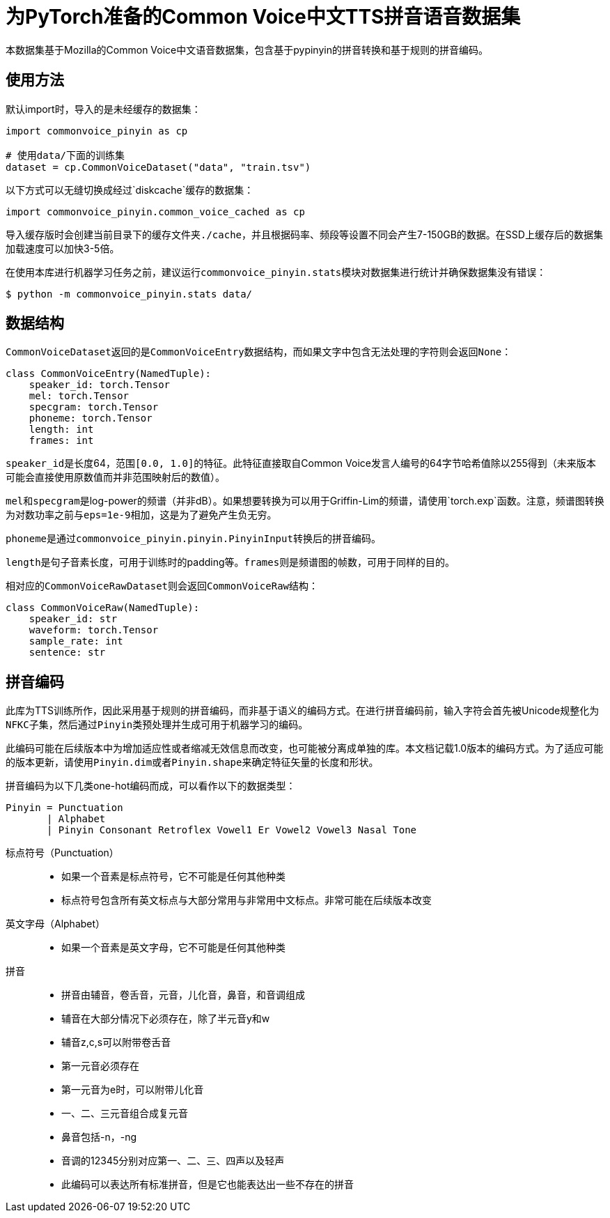 = 为PyTorch准备的Common Voice中文TTS拼音语音数据集

本数据集基于Mozilla的Common Voice中文语音数据集，包含基于pypinyin的拼音转换和基于规则的拼音编码。

== 使用方法

默认import时，导入的是未经缓存的数据集：

[source, python]
....
import commonvoice_pinyin as cp

# 使用data/下面的训练集
dataset = cp.CommonVoiceDataset("data", "train.tsv")
....

以下方式可以无缝切换成经过`diskcache`缓存的数据集：

[source, python]
....
import commonvoice_pinyin.common_voice_cached as cp
....

导入缓存版时会创建当前目录下的缓存文件夹``./cache``，并且根据码率、频段等设置不同会产生7-150GB的数据。在SSD上缓存后的数据集加载速度可以加快3-5倍。

在使用本库进行机器学习任务之前，建议运行``commonvoice_pinyin.stats``模块对数据集进行统计并确保数据集没有错误：

....
$ python -m commonvoice_pinyin.stats data/
....

== 数据结构

``CommonVoiceDataset``返回的是``CommonVoiceEntry``数据结构，而如果文字中包含无法处理的字符则会返回``None``：

[source, python]
....
class CommonVoiceEntry(NamedTuple):
    speaker_id: torch.Tensor
    mel: torch.Tensor
    specgram: torch.Tensor
    phoneme: torch.Tensor
    length: int
    frames: int
....

``speaker_id``是长度64，范围``[0.0, 1.0]``的特征。此特征直接取自Common Voice发言人编号的64字节哈希值除以255得到（未来版本可能会直接使用原数值而并非范围映射后的数值）。

``mel``和``specgram``是log-power的频谱（并非dB）。如果想要转换为可以用于Griffin-Lim的频谱，请使用`torch.exp`函数。注意，频谱图转换为对数功率之前与``eps=1e-9``相加，这是为了避免产生负无穷。

``phoneme``是通过``commonvoice_pinyin.pinyin.PinyinInput``转换后的拼音编码。

``length``是句子音素长度，可用于训练时的padding等。``frames``则是频谱图的帧数，可用于同样的目的。


相对应的``CommonVoiceRawDataset``则会返回``CommonVoiceRaw``结构：

[source, py]
....
class CommonVoiceRaw(NamedTuple):
    speaker_id: str
    waveform: torch.Tensor
    sample_rate: int
    sentence: str
....


== 拼音编码

此库为TTS训练所作，因此采用基于规则的拼音编码，而非基于语义的编码方式。在进行拼音编码前，输入字符会首先被Unicode规整化为``NFKC``子集，然后通过``Pinyin``类预处理并生成可用于机器学习的编码。

此编码可能在后续版本中为增加适应性或者缩减无效信息而改变，也可能被分离成单独的库。本文档记载1.0版本的编码方式。为了适应可能的版本更新，请使用``Pinyin.dim``或者``Pinyin.shape``来确定特征矢量的长度和形状。

拼音编码为以下几类one-hot编码而成，可以看作以下的数据类型：

....
Pinyin = Punctuation
       | Alphabet
       | Pinyin Consonant Retroflex Vowel1 Er Vowel2 Vowel3 Nasal Tone
....

标点符号（Punctuation）::
* 如果一个音素是标点符号，它不可能是任何其他种类
* 标点符号包含所有英文标点与大部分常用与非常用中文标点。非常可能在后续版本改变

英文字母（Alphabet）::
* 如果一个音素是英文字母，它不可能是任何其他种类

拼音::
* 拼音由辅音，卷舌音，元音，儿化音，鼻音，和音调组成
* 辅音在大部分情况下必须存在，除了半元音y和w
* 辅音z,c,s可以附带卷舌音
* 第一元音必须存在
* 第一元音为e时，可以附带儿化音
* 一、二、三元音组合成复元音
* 鼻音包括-n，-ng
* 音调的12345分别对应第一、二、三、四声以及轻声
* 此编码可以表达所有标准拼音，但是它也能表达出一些不存在的拼音